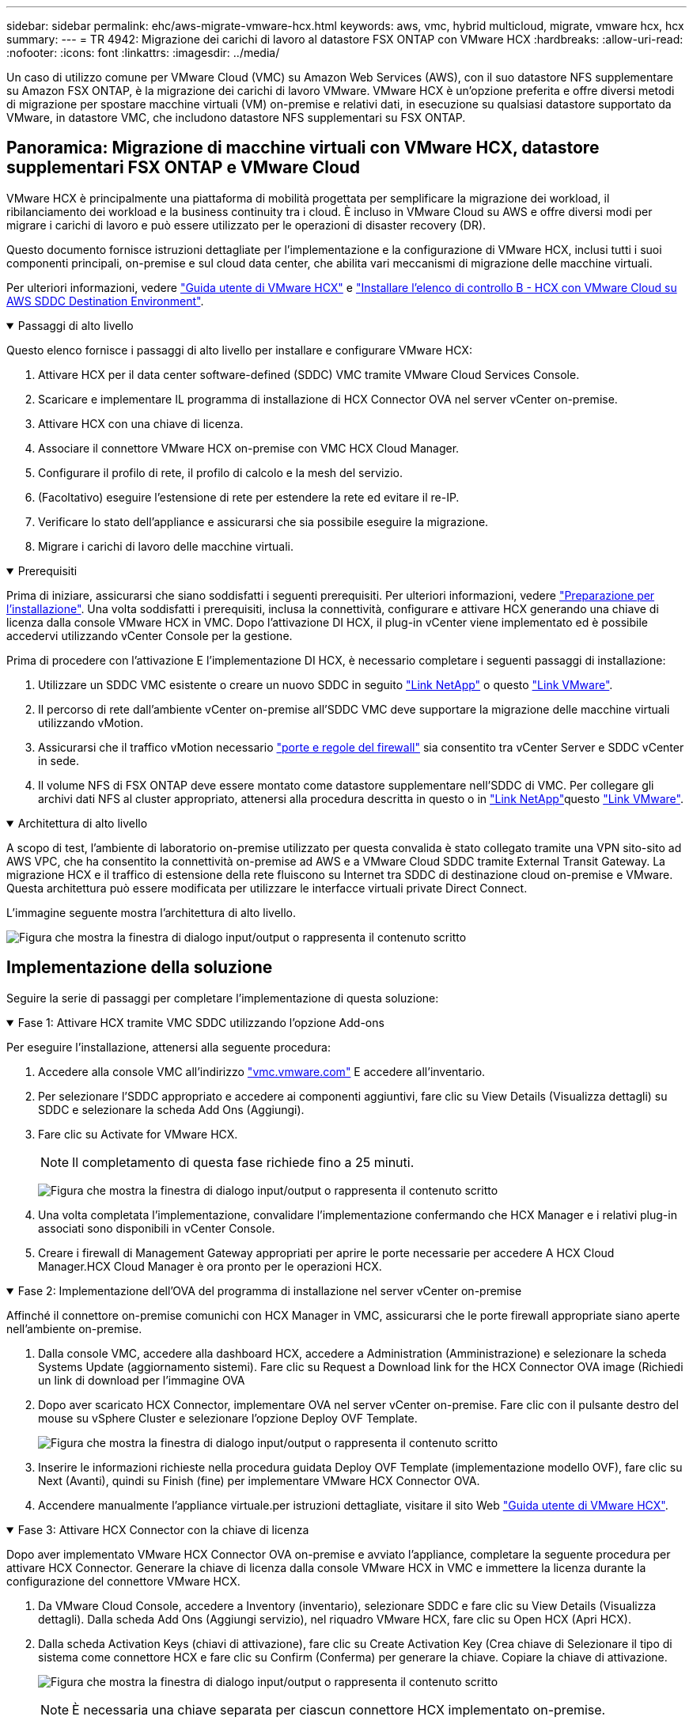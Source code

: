 ---
sidebar: sidebar 
permalink: ehc/aws-migrate-vmware-hcx.html 
keywords: aws, vmc, hybrid multicloud, migrate, vmware hcx, hcx 
summary:  
---
= TR 4942: Migrazione dei carichi di lavoro al datastore FSX ONTAP con VMware HCX
:hardbreaks:
:allow-uri-read: 
:nofooter: 
:icons: font
:linkattrs: 
:imagesdir: ../media/


[role="lead"]
Un caso di utilizzo comune per VMware Cloud (VMC) su Amazon Web Services (AWS), con il suo datastore NFS supplementare su Amazon FSX ONTAP, è la migrazione dei carichi di lavoro VMware. VMware HCX è un'opzione preferita e offre diversi metodi di migrazione per spostare macchine virtuali (VM) on-premise e relativi dati, in esecuzione su qualsiasi datastore supportato da VMware, in datastore VMC, che includono datastore NFS supplementari su FSX ONTAP.



== Panoramica: Migrazione di macchine virtuali con VMware HCX, datastore supplementari FSX ONTAP e VMware Cloud

VMware HCX è principalmente una piattaforma di mobilità progettata per semplificare la migrazione dei workload, il ribilanciamento dei workload e la business continuity tra i cloud. È incluso in VMware Cloud su AWS e offre diversi modi per migrare i carichi di lavoro e può essere utilizzato per le operazioni di disaster recovery (DR).

Questo documento fornisce istruzioni dettagliate per l'implementazione e la configurazione di VMware HCX, inclusi tutti i suoi componenti principali, on-premise e sul cloud data center, che abilita vari meccanismi di migrazione delle macchine virtuali.

Per ulteriori informazioni, vedere https://techdocs.broadcom.com/us/en/vmware-cis/hcx/vmware-hcx/4-10/vmware-hcx-user-guide-4-10.html["Guida utente di VMware HCX"^] e https://techdocs.broadcom.com/us/en/vmware-cis/hcx/vmware-hcx/4-10/getting-started-with-vmware-hcx-4-10/install-checklist-b-hcx-with-a-vmc-sddc-instance.html["Installare l'elenco di controllo B - HCX con VMware Cloud su AWS SDDC Destination Environment"^].

.Passaggi di alto livello
[%collapsible%open]
====
Questo elenco fornisce i passaggi di alto livello per installare e configurare VMware HCX:

. Attivare HCX per il data center software-defined (SDDC) VMC tramite VMware Cloud Services Console.
. Scaricare e implementare IL programma di installazione di HCX Connector OVA nel server vCenter on-premise.
. Attivare HCX con una chiave di licenza.
. Associare il connettore VMware HCX on-premise con VMC HCX Cloud Manager.
. Configurare il profilo di rete, il profilo di calcolo e la mesh del servizio.
. (Facoltativo) eseguire l'estensione di rete per estendere la rete ed evitare il re-IP.
. Verificare lo stato dell'appliance e assicurarsi che sia possibile eseguire la migrazione.
. Migrare i carichi di lavoro delle macchine virtuali.


====
.Prerequisiti
[%collapsible%open]
====
Prima di iniziare, assicurarsi che siano soddisfatti i seguenti prerequisiti. Per ulteriori informazioni, vedere https://techdocs.broadcom.com/us/en/vmware-cis/hcx/vmware-hcx/4-10/vmware-hcx-user-guide-4-10/preparing-for-hcx-installations.html["Preparazione per l'installazione"^]. Una volta soddisfatti i prerequisiti, inclusa la connettività, configurare e attivare HCX generando una chiave di licenza dalla console VMware HCX in VMC. Dopo l'attivazione DI HCX, il plug-in vCenter viene implementato ed è possibile accedervi utilizzando vCenter Console per la gestione.

Prima di procedere con l'attivazione E l'implementazione DI HCX, è necessario completare i seguenti passaggi di installazione:

. Utilizzare un SDDC VMC esistente o creare un nuovo SDDC in seguito link:aws-setup.html["Link NetApp"^] o questo https://docs.vmware.com/en/VMware-Cloud-on-AWS/services/com.vmware.vmc-aws.getting-started/GUID-EF198D55-03E3-44D1-AC48-6E2ABA31FF02.html["Link VMware"^].
. Il percorso di rete dall'ambiente vCenter on-premise all'SDDC VMC deve supportare la migrazione delle macchine virtuali utilizzando vMotion.
. Assicurarsi che il traffico vMotion necessario https://techdocs.broadcom.com/us/en/vmware-cis/hcx/vmware-hcx/4-10/vmware-hcx-user-guide-4-10/preparing-for-hcx-installations/network-port-and-protocol-requirements.html["porte e regole del firewall"^] sia consentito tra vCenter Server e SDDC vCenter in sede.
. Il volume NFS di FSX ONTAP deve essere montato come datastore supplementare nell'SDDC di VMC. Per collegare gli archivi dati NFS al cluster appropriato, attenersi alla procedura descritta in questo  o in link:aws-native-overview.html["Link NetApp"^]questo https://docs.vmware.com/en/VMware-Cloud-on-AWS/services/com.vmware.vmc-aws-operations/GUID-D55294A3-7C40-4AD8-80AA-B33A25769CCA.html["Link VMware"^].


====
.Architettura di alto livello
[%collapsible%open]
====
A scopo di test, l'ambiente di laboratorio on-premise utilizzato per questa convalida è stato collegato tramite una VPN sito-sito ad AWS VPC, che ha consentito la connettività on-premise ad AWS e a VMware Cloud SDDC tramite External Transit Gateway. La migrazione HCX e il traffico di estensione della rete fluiscono su Internet tra SDDC di destinazione cloud on-premise e VMware. Questa architettura può essere modificata per utilizzare le interfacce virtuali private Direct Connect.

L'immagine seguente mostra l'architettura di alto livello.

image:fsx-hcx-image1.png["Figura che mostra la finestra di dialogo input/output o rappresenta il contenuto scritto"]

====


== Implementazione della soluzione

Seguire la serie di passaggi per completare l'implementazione di questa soluzione:

.Fase 1: Attivare HCX tramite VMC SDDC utilizzando l'opzione Add-ons
[%collapsible%open]
====
Per eseguire l'installazione, attenersi alla seguente procedura:

. Accedere alla console VMC all'indirizzo https://vmc.vmware.com/home["vmc.vmware.com"^] E accedere all'inventario.
. Per selezionare l'SDDC appropriato e accedere ai componenti aggiuntivi, fare clic su View Details (Visualizza dettagli) su SDDC e selezionare la scheda Add Ons (Aggiungi).
. Fare clic su Activate for VMware HCX.
+

NOTE: Il completamento di questa fase richiede fino a 25 minuti.

+
image:fsx-hcx-image2.png["Figura che mostra la finestra di dialogo input/output o rappresenta il contenuto scritto"]

. Una volta completata l'implementazione, convalidare l'implementazione confermando che HCX Manager e i relativi plug-in associati sono disponibili in vCenter Console.
. Creare i firewall di Management Gateway appropriati per aprire le porte necessarie per accedere A HCX Cloud Manager.HCX Cloud Manager è ora pronto per le operazioni HCX.


====
.Fase 2: Implementazione dell'OVA del programma di installazione nel server vCenter on-premise
[%collapsible%open]
====
Affinché il connettore on-premise comunichi con HCX Manager in VMC, assicurarsi che le porte firewall appropriate siano aperte nell'ambiente on-premise.

. Dalla console VMC, accedere alla dashboard HCX, accedere a Administration (Amministrazione) e selezionare la scheda Systems Update (aggiornamento sistemi). Fare clic su Request a Download link for the HCX Connector OVA image (Richiedi un link di download per l'immagine OVA
. Dopo aver scaricato HCX Connector, implementare OVA nel server vCenter on-premise. Fare clic con il pulsante destro del mouse su vSphere Cluster e selezionare l'opzione Deploy OVF Template.
+
image:fsx-hcx-image5.png["Figura che mostra la finestra di dialogo input/output o rappresenta il contenuto scritto"]

. Inserire le informazioni richieste nella procedura guidata Deploy OVF Template (implementazione modello OVF), fare clic su Next (Avanti), quindi su Finish (fine) per implementare VMware HCX Connector OVA.
. Accendere manualmente l'appliance virtuale.per istruzioni dettagliate, visitare il sito Web https://docs.vmware.com/en/VMware-HCX/services/user-guide/GUID-BFD7E194-CFE5-4259-B74B-991B26A51758.html["Guida utente di VMware HCX"^].


====
.Fase 3: Attivare HCX Connector con la chiave di licenza
[%collapsible%open]
====
Dopo aver implementato VMware HCX Connector OVA on-premise e avviato l'appliance, completare la seguente procedura per attivare HCX Connector. Generare la chiave di licenza dalla console VMware HCX in VMC e immettere la licenza durante la configurazione del connettore VMware HCX.

. Da VMware Cloud Console, accedere a Inventory (inventario), selezionare SDDC e fare clic su View Details (Visualizza dettagli). Dalla scheda Add Ons (Aggiungi servizio), nel riquadro VMware HCX, fare clic su Open HCX (Apri HCX).
. Dalla scheda Activation Keys (chiavi di attivazione), fare clic su Create Activation Key (Crea chiave di Selezionare il tipo di sistema come connettore HCX e fare clic su Confirm (Conferma) per generare la chiave. Copiare la chiave di attivazione.
+
image:fsx-hcx-image7.png["Figura che mostra la finestra di dialogo input/output o rappresenta il contenuto scritto"]

+

NOTE: È necessaria una chiave separata per ciascun connettore HCX implementato on-premise.

. Accedere a VMware HCX Connector on-premise all'indirizzo `"https://hcxconnectorIP:9443"` utilizzando le credenziali di amministratore.
+

NOTE: Utilizzare la password definita durante l'implementazione di OVA.

. Nella sezione Licensing (licenze), inserire la chiave di attivazione copiata dal passaggio 2 e fare clic su Activate (attiva).
+

NOTE: Il connettore HCX on-premise deve disporre di accesso a Internet per completare correttamente l'attivazione.

. Nella sezione Datacenter Location, specificare la posizione desiderata per l'installazione di VMware HCX Manager on-premise. Fare clic su continua.
. In System Name (Nome sistema), aggiornare il nome e fare clic su Continue (continua).
. Selezionare Sì, quindi continuare.
. In Connect Your vCenter (Connetti il vCenter), fornire l'indirizzo IP o il nome di dominio completo (FQDN) e le credenziali per vCenter Server, quindi fare clic su Continue (continua).
+

NOTE: Utilizzare l'FQDN per evitare problemi di comunicazione in un secondo momento.

. In Configure SSO/PSC (Configura SSO/PSC), fornire l'indirizzo FQDN o IP del controller dei servizi della piattaforma e fare clic su Continue (continua).
+

NOTE: Inserire l'indirizzo IP o l'FQDN del server vCenter.

. Verificare che le informazioni siano inserite correttamente e fare clic su Restart (Riavvia).
. Al termine dell'operazione, vCenter Server viene visualizzato in verde. VCenter Server e SSO devono avere i parametri di configurazione corretti, che devono essere gli stessi della pagina precedente.
+

NOTE: Questo processo richiede circa 10–20 minuti e l'aggiunta del plug-in al server vCenter.



image:fsx-hcx-image8.png["Figura che mostra la finestra di dialogo input/output o rappresenta il contenuto scritto"]

====
.Fase 4: Associazione on-premise di VMware HCX Connector con VMC HCX Cloud Manager
[%collapsible%open]
====
. Per creare una coppia di siti tra vCenter Server on-premise e VMC SDDC, accedere al vCenter Server on-premise e al plug-in del client Web HCX vSphere.
+
image:fsx-hcx-image9.png["Figura che mostra la finestra di dialogo input/output o rappresenta il contenuto scritto"]

. In infrastruttura, fare clic su Aggiungi associazione sito. Per autenticare il sito remoto, immettere l'URL o l'indirizzo IP di VMC HCX Cloud Manager e le credenziali per il ruolo CloudAdmin.
+
image:fsx-hcx-image10.png["Figura che mostra la finestra di dialogo input/output o rappresenta il contenuto scritto"]

+

NOTE: Le informazioni HCX possono essere recuperate dalla pagina Impostazioni SDDC.

+
image:fsx-hcx-image11.png["Figura che mostra la finestra di dialogo input/output o rappresenta il contenuto scritto"]

+
image:fsx-hcx-image12.png["Figura che mostra la finestra di dialogo input/output o rappresenta il contenuto scritto"]

. Per avviare l'associazione del sito, fare clic su Connect (Connetti).
+

NOTE: VMware HCX Connector deve essere in grado di comunicare con HCX Cloud Manager IP sulla porta 443.

. Una volta creata l'associazione, l'associazione del sito appena configurata è disponibile nella dashboard HCX.


====
.Fase 5: Configurare il profilo di rete, il profilo di calcolo e la mesh del servizio
[%collapsible%open]
====
L'appliance VMware HCX Interconnect (HCX-IX) offre funzionalità di tunnel sicuro su Internet e connessioni private al sito di destinazione che consentono la replica e funzionalità basate su vMotion. L'interconnessione fornisce crittografia, ingegneria del traffico e una SD-WAN. Per creare l'appliance di interconnessione HCI-IX, attenersi alla seguente procedura:

. In Infrastructure (infrastruttura), selezionare Interconnect (interconnessione) > Multi-Site Service Mesh (Mesh servizio multi-sito) > Compute Profiles (profili di calcolo) > Create Compute Profile
+

NOTE: I profili di calcolo contengono i parametri di calcolo, storage e implementazione di rete necessari per implementare un'appliance virtuale di interconnessione. Inoltre, specifica quale parte del data center VMware sarà accessibile al servizio HCX.

+
Per istruzioni dettagliate, vedere https://techdocs.broadcom.com/us/en/vmware-cis/hcx/vmware-hcx/4-10/vmware-hcx-user-guide-4-10/configuring-and-managing-the-hcx-interconnect/configuring-the-hcx-service-mesh/create-a-compute-profile.html["Creazione di un profilo di calcolo"^].

+
image:fsx-hcx-image13.png["Figura che mostra la finestra di dialogo input/output o rappresenta il contenuto scritto"]

. Una volta creato il profilo di calcolo, creare il profilo di rete selezionando Mesh servizio multi-sito > profili di rete > Crea profilo di rete.
. Il profilo di rete definisce un intervallo di indirizzi IP e reti che VERRANNO utilizzati DA HCX per le proprie appliance virtuali.
+

NOTE: Questo richiede due o più indirizzi IP. Questi indirizzi IP verranno assegnati dalla rete di gestione alle appliance virtuali.

+
image:fsx-hcx-image14.png["Figura che mostra la finestra di dialogo input/output o rappresenta il contenuto scritto"]

+
Per istruzioni dettagliate, vedere https://techdocs.broadcom.com/us/en/vmware-cis/hcx/vmware-hcx/4-10/vmware-hcx-user-guide-4-10/configuring-and-managing-the-hcx-interconnect/configuring-the-hcx-service-mesh/create-a-network-profile.html["Creazione di un profilo di rete"^].

+

NOTE: Se si effettua la connessione a una SD-WAN tramite Internet, è necessario riservare gli IP pubblici nella sezione rete e sicurezza.

. Per creare una mesh del servizio, selezionare la scheda Service Mesh (Mesh del servizio) all'interno dell'opzione Interconnect (interconnessione) e selezionare on-premise and VMC SDDC sites (siti SDDC on-premise e VMC).
+
La mesh del servizio stabilisce una coppia di profili di rete e di calcolo locale e remoto.

+
image:fsx-hcx-image15.png["Figura che mostra la finestra di dialogo input/output o rappresenta il contenuto scritto"]

+

NOTE: Parte di questo processo prevede l'implementazione di appliance HCX che verranno configurate automaticamente sui siti di origine e di destinazione, creando un fabric di trasporto sicuro.

. Selezionare i profili di calcolo di origine e remoti e fare clic su Continue (continua).
+
image:fsx-hcx-image16.png["Figura che mostra la finestra di dialogo input/output o rappresenta il contenuto scritto"]

. Selezionare il servizio da attivare e fare clic su Continue (continua).
+
image:fsx-hcx-image17.png["Figura che mostra la finestra di dialogo input/output o rappresenta il contenuto scritto"]

+

NOTE: Per la migrazione vMotion assistita da replica, l'integrazione SRM e la migrazione assistita dal sistema operativo è richiesta una licenza HCX Enterprise.

. Creare un nome per la mesh del servizio e fare clic su Finish (fine) per avviare il processo di creazione. Il completamento dell'implementazione richiede circa 30 minuti. Dopo aver configurato la mesh del servizio, sono state create l'infrastruttura virtuale e il networking necessari per migrare le VM dei carichi di lavoro.
+
image:fsx-hcx-image18.png["Figura che mostra la finestra di dialogo input/output o rappresenta il contenuto scritto"]



====
.Fase 6: Migrazione dei carichi di lavoro
[%collapsible%open]
====
HCX offre servizi di migrazione bidirezionale tra due o più ambienti distinti, come gli SDDC on-premise e VMC. È possibile migrare i carichi di lavoro delle applicazioni da e verso i siti attivati DA HCX utilizzando una vasta gamma di tecnologie di migrazione, come LA migrazione in blocco HCX, HCX vMotion, HCX Cold Migration, HCX Replication Assisted vMotion (disponibile con HCX Enterprise Edition) e HCX OS Assisted Migration (disponibile con HCX Enterprise Edition).

Per ulteriori informazioni sulle tecnologie di migrazione HCX disponibili, vedere https://techdocs.broadcom.com/us/en/vmware-cis/hcx/vmware-hcx/4-10/vmware-hcx-user-guide-4-10/migrating-virtual-machines-with-vmware-hcx/vmware-hcx-migration-types.html["Tipi di migrazione VMware HCX"^]

L'appliance HCX-IX utilizza il servizio Mobility Agent per eseguire migrazioni vMotion, Cold e Replication Assisted vMotion (RAV).


NOTE: L'appliance HCX-IX aggiunge il servizio Mobility Agent come oggetto host in vCenter Server. Il processore, la memoria, lo storage e le risorse di rete visualizzati su questo oggetto non rappresentano il consumo effettivo dell'hypervisor fisico che ospita l'appliance IX.

image:fsx-hcx-image19.png["Figura che mostra la finestra di dialogo input/output o rappresenta il contenuto scritto"]

.VMware HCX vMotion
[%collapsible%open]
=====
In questa sezione viene descritto il meccanismo vMotion DI HCX. Questa tecnologia di migrazione utilizza il protocollo VMware vMotion per migrare una macchina virtuale a VMC SDDC. L'opzione di migrazione vMotion viene utilizzata per la migrazione dello stato della macchina virtuale di una singola macchina virtuale alla volta. Durante questo metodo di migrazione non si verifica alcuna interruzione del servizio.


NOTE: Network Extension deve essere installato (per il gruppo di porte a cui è collegata la macchina virtuale) per migrare la macchina virtuale senza dover modificare l'indirizzo IP.

. Dal client vSphere on-premise, accedere a Inventory (inventario), fare clic con il pulsante destro del mouse sulla macchina virtuale da migrare e selezionare HCX Actions (azioni HCX) > Migrate to HCX Target Site (Migra al sito di destinazione HCX).
+
image:fsx-hcx-image20.png["Figura che mostra la finestra di dialogo input/output o rappresenta il contenuto scritto"]

. Nella procedura guidata Migrate Virtual Machine, selezionare Remote Site Connection (SDDC VMC di destinazione).
+
image:fsx-hcx-image21.png["Figura che mostra la finestra di dialogo input/output o rappresenta il contenuto scritto"]

. Aggiungere un nome di gruppo e, in Transfer and Placement (trasferimento e posizionamento), aggiornare i campi obbligatori (Cluster, Storage e Destination Network), quindi fare clic su Validate (convalida).
+
image:fsx-hcx-image22.png["Figura che mostra la finestra di dialogo input/output o rappresenta il contenuto scritto"]

. Al termine dei controlli di convalida, fare clic su Go (Vai) per avviare la migrazione.
+

NOTE: Il trasferimento vMotion acquisisce la memoria attiva della macchina virtuale, il suo stato di esecuzione, il suo indirizzo IP e il suo indirizzo MAC. Per ulteriori informazioni sui requisiti e le limitazioni di HCX vMotion, vedere https://techdocs.broadcom.com/us/en/vmware-cis/hcx/vmware-hcx/4-10/vmware-hcx-user-guide-4-10/migrating-virtual-machines-with-vmware-hcx/understanding-vmware-hcx-vmotion-and-cold-migration.html#GUID-517866F6-AF06-4EFC-8FAE-DA067418D584-en["Informazioni su VMware HCX vMotion e Cold Migration"^].

. È possibile monitorare l'avanzamento e il completamento di vMotion dalla dashboard HCX > Migration (HCX > migrazione).
+
image:fsx-hcx-image23.png["Figura che mostra la finestra di dialogo input/output o rappresenta il contenuto scritto"]



=====
.VMotion VMware Replication Assisted
[%collapsible%open]
=====
Come si può notare dalla documentazione VMware, VMware HCX Replication Assisted vMotion (RAV) combina i vantaggi della migrazione in blocco e di vMotion. La migrazione in blocco utilizza la replica vSphere per migrare più macchine virtuali in parallelo: La macchina virtuale viene riavviata durante lo switchover. HCX vMotion esegue la migrazione senza downtime, ma viene eseguita in maniera seriale una macchina virtuale alla volta in un gruppo di replica. RAV replica la macchina virtuale in parallelo e la mantiene sincronizzata fino alla finestra di switchover. Durante il processo di switchover, effettua la migrazione di una macchina virtuale alla volta senza downtime per la macchina virtuale.

La seguente schermata mostra il profilo di migrazione come Replication Assisted vMotion.

image:fsx-hcx-image24.png["Figura che mostra la finestra di dialogo input/output o rappresenta il contenuto scritto"]

La durata della replica potrebbe essere maggiore rispetto al vMotion di un numero ridotto di macchine virtuali. Con RAV, sincronizzare solo i delta e includere i contenuti della memoria. Di seguito viene riportata una schermata dello stato della migrazione, che mostra come l'ora di inizio della migrazione sia la stessa e l'ora di fine sia diversa per ciascuna macchina virtuale.

image:fsx-hcx-image25.png["Figura che mostra la finestra di dialogo input/output o rappresenta il contenuto scritto"]

=====
Per ulteriori informazioni sulle opzioni di migrazione HCX e su come migrare i workload da on-premise a VMware Cloud on AWS utilizzando HCX, consulta https://techdocs.broadcom.com/us/en/vmware-cis/hcx/vmware-hcx/4-10/vmware-hcx-user-guide-4-10/migrating-virtual-machines-with-vmware-hcx.html["Guida utente di VMware HCX"^] .


NOTE: VMware HCX vMotion richiede un throughput di 100 Mbps o superiore.


NOTE: Il datastore VMC FSX ONTAP di destinazione deve avere spazio sufficiente per ospitare la migrazione.

====


== Conclusione

Sia che tu stia indirizzando il tuo target verso cloud all-cloud o ibrido e dati che risiedono sullo storage on-premise di qualsiasi tipo/vendor, Amazon FSX ONTAP e HCX offrono opzioni eccellenti per l'implementazione e la migrazione dei workload, riducendo il TCO e rendendo i requisiti dei dati perfetti per il layer applicativo. Qualunque sia il caso di utilizzo, scegli VMC insieme al datastore FSX ONTAP per una rapida realizzazione dei vantaggi del cloud, un'infrastruttura coerente e delle operazioni attraverso cloud multipli e on-premise, la portabilità bidirezionale dei workload e la capacità e le performance di livello Enterprise. Si tratta degli stessi processi e procedure familiari utilizzati per connettere lo storage e migrare le macchine virtuali utilizzando la replica VMware vSphere, VMware vMotion o persino la copia NFC.



== Punti da asporto

I punti chiave di questo documento includono:

* Ora puoi utilizzare Amazon FSX ONTAP come datastore con VMC SDDC.
* Puoi facilmente migrare i dati da qualsiasi data center on-premise a VMC in esecuzione con il datastore FSX ONTAP
* È possibile espandere e ridurre facilmente il datastore FSX ONTAP per soddisfare i requisiti di capacità e performance durante l'attività di migrazione.




== Dove trovare ulteriori informazioni

Per ulteriori informazioni sulle informazioni descritte in questo documento, fare riferimento ai seguenti collegamenti Web:

* Documentazione di VMware Cloud
+
https://docs.vmware.com/en/VMware-Cloud-on-AWS/["https://docs.vmware.com/en/VMware-Cloud-on-AWS/"^]

* Documentazione di Amazon FSX ONTAP
+
https://docs.aws.amazon.com/fsx/latest/ONTAPGuide["https://docs.aws.amazon.com/fsx/latest/ONTAPGuide"^]

+
Guida utente di VMware HCX

* https://techdocs.broadcom.com/us/en/vmware-cis/hcx/vmware-hcx/4-10/vmware-hcx-user-guide-4-10.html["https://techdocs.broadcom.com/us/en/vmware-cis/hcx/vmware-hcx/4-10/vmware-hcx-user-guide-4-10.html"^]

